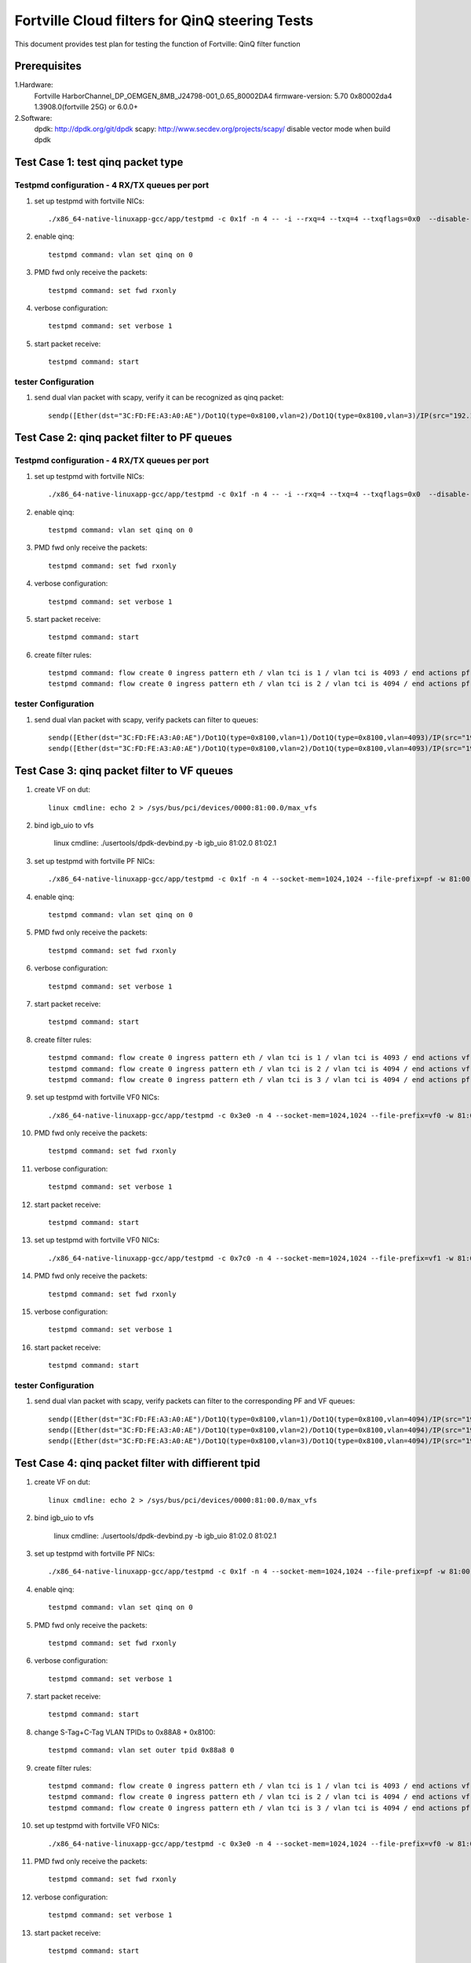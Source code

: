 .. Copyright (c) <2011-2017>, Intel Corporation
   All rights reserved.

   Redistribution and use in source and binary forms, with or without
   modification, are permitted provided that the following conditions
   are met:

   - Redistributions of source code must retain the above copyright
     notice, this list of conditions and the following disclaimer.

   - Redistributions in binary form must reproduce the above copyright
     notice, this list of conditions and the following disclaimer in
     the documentation and/or other materials provided with the
     distribution.

   - Neither the name of Intel Corporation nor the names of its
     contributors may be used to endorse or promote products derived
     from this software without specific prior written permission.

   THIS SOFTWARE IS PROVIDED BY THE COPYRIGHT HOLDERS AND CONTRIBUTORS
   "AS IS" AND ANY EXPRESS OR IMPLIED WARRANTIES, INCLUDING, BUT NOT
   LIMITED TO, THE IMPLIED WARRANTIES OF MERCHANTABILITY AND FITNESS
   FOR A PARTICULAR PURPOSE ARE DISCLAIMED. IN NO EVENT SHALL THE
   COPYRIGHT OWNER OR CONTRIBUTORS BE LIABLE FOR ANY DIRECT, INDIRECT,
   INCIDENTAL, SPECIAL, EXEMPLARY, OR CONSEQUENTIAL DAMAGES
   (INCLUDING, BUT NOT LIMITED TO, PROCUREMENT OF SUBSTITUTE GOODS OR
   SERVICES; LOSS OF USE, DATA, OR PROFITS; OR BUSINESS INTERRUPTION)
   HOWEVER CAUSED AND ON ANY THEORY OF LIABILITY, WHETHER IN CONTRACT,
   STRICT LIABILITY, OR TORT (INCLUDING NEGLIGENCE OR OTHERWISE)
   ARISING IN ANY WAY OUT OF THE USE OF THIS SOFTWARE, EVEN IF ADVISED
   OF THE POSSIBILITY OF SUCH DAMAGE.

===============================================
Fortville Cloud filters for QinQ steering Tests
===============================================
This document provides test plan for testing the function of Fortville:
QinQ filter function

Prerequisites
=============
1.Hardware:
   Fortville
   HarborChannel_DP_OEMGEN_8MB_J24798-001_0.65_80002DA4 
   firmware-version: 5.70 0x80002da4 1.3908.0(fortville 25G) or 6.0.0+
   
2.Software: 
  dpdk: http://dpdk.org/git/dpdk
  scapy: http://www.secdev.org/projects/scapy/
  disable vector mode when build dpdk

Test Case 1: test qinq packet type
==================================

Testpmd configuration - 4 RX/TX queues per port
------------------------------------------------

#. set up testpmd with fortville NICs::

    ./x86_64-native-linuxapp-gcc/app/testpmd -c 0x1f -n 4 -- -i --rxq=4 --txq=4 --txqflags=0x0  --disable-rss

#. enable qinq::

    testpmd command: vlan set qinq on 0
      
#. PMD fwd only receive the packets::

    testpmd command: set fwd rxonly
      
#. verbose configuration::

    testpmd command: set verbose 1
      
#. start packet receive::

    testpmd command: start

tester Configuration
-------------------- 

#. send dual vlan packet with scapy, verify it can be recognized as qinq packet::

    sendp([Ether(dst="3C:FD:FE:A3:A0:AE")/Dot1Q(type=0x8100,vlan=2)/Dot1Q(type=0x8100,vlan=3)/IP(src="192.168.0.1", dst="192.168.0.2")/Raw('x' * 20)], iface="eth17")

Test Case 2: qinq packet filter to PF queues
============================================

Testpmd configuration - 4 RX/TX queues per port
-----------------------------------------------

#. set up testpmd with fortville NICs::

    ./x86_64-native-linuxapp-gcc/app/testpmd -c 0x1f -n 4 -- -i --rxq=4 --txq=4 --txqflags=0x0  --disable-rss

#. enable qinq::

    testpmd command: vlan set qinq on 0
      
#. PMD fwd only receive the packets::

    testpmd command: set fwd rxonly
      
#. verbose configuration::

    testpmd command: set verbose 1
      
#. start packet receive::

    testpmd command: start

#. create filter rules::

    testpmd command: flow create 0 ingress pattern eth / vlan tci is 1 / vlan tci is 4093 / end actions pf / queue index 1 / end
    testpmd command: flow create 0 ingress pattern eth / vlan tci is 2 / vlan tci is 4094 / end actions pf / queue index 2 / end

tester Configuration
-------------------- 

#. send dual vlan packet with scapy, verify packets can filter to queues::

    sendp([Ether(dst="3C:FD:FE:A3:A0:AE")/Dot1Q(type=0x8100,vlan=1)/Dot1Q(type=0x8100,vlan=4093)/IP(src="192.168.0.1", dst="192.168.0.2")/Raw('x' * 20)], iface="eth17")
    sendp([Ether(dst="3C:FD:FE:A3:A0:AE")/Dot1Q(type=0x8100,vlan=2)/Dot1Q(type=0x8100,vlan=4093)/IP(src="192.168.0.1", dst="192.168.0.2")/Raw('x' * 20)], iface="eth17")

Test Case 3: qinq packet filter to VF queues
============================================
#. create VF on dut::

    linux cmdline: echo 2 > /sys/bus/pci/devices/0000:81:00.0/max_vfs

#. bind igb_uio to vfs

    linux cmdline: ./usertools/dpdk-devbind.py -b igb_uio 81:02.0 81:02.1
 
#. set up testpmd with fortville PF NICs::

    ./x86_64-native-linuxapp-gcc/app/testpmd -c 0x1f -n 4 --socket-mem=1024,1024 --file-prefix=pf -w 81:00.0 -- -i --rxq=4 --txq=4 --txqflags=0x0

#. enable qinq::

    testpmd command: vlan set qinq on 0
      
#. PMD fwd only receive the packets::

    testpmd command: set fwd rxonly
      
#. verbose configuration::

    testpmd command: set verbose 1
      
#. start packet receive::

    testpmd command: start
       
#. create filter rules::
 
    testpmd command: flow create 0 ingress pattern eth / vlan tci is 1 / vlan tci is 4093 / end actions vf id 0 / queue index 2 / end
    testpmd command: flow create 0 ingress pattern eth / vlan tci is 2 / vlan tci is 4094 / end actions vf id 1 / queue index 3 / end
    testpmd command: flow create 0 ingress pattern eth / vlan tci is 3 / vlan tci is 4094 / end actions pf / queue index 1 / end

#. set up testpmd with fortville VF0 NICs::

    ./x86_64-native-linuxapp-gcc/app/testpmd -c 0x3e0 -n 4 --socket-mem=1024,1024 --file-prefix=vf0 -w 81:02.0 -- -i --rxq=4 --txq=4 --rss-udp

#. PMD fwd only receive the packets::

    testpmd command: set fwd rxonly
      
#. verbose configuration::

    testpmd command: set verbose 1
      
#. start packet receive::

    testpmd command: start

#. set up testpmd with fortville VF0 NICs::

    ./x86_64-native-linuxapp-gcc/app/testpmd -c 0x7c0 -n 4 --socket-mem=1024,1024 --file-prefix=vf1 -w 81:02.0 -- -i --rxq=4 --txq=4 --rss-udp

#. PMD fwd only receive the packets::

    testpmd command: set fwd rxonly
      
#. verbose configuration::

    testpmd command: set verbose 1
      
#. start packet receive::

    testpmd command: start
    
tester Configuration
-------------------- 

#. send dual vlan packet with scapy, verify packets can filter to the corresponding PF and VF queues::

    sendp([Ether(dst="3C:FD:FE:A3:A0:AE")/Dot1Q(type=0x8100,vlan=1)/Dot1Q(type=0x8100,vlan=4094)/IP(src="192.168.0.1", dst="192.168.0.2")/Raw('x' * 20)], iface="eth17")
    sendp([Ether(dst="3C:FD:FE:A3:A0:AE")/Dot1Q(type=0x8100,vlan=2)/Dot1Q(type=0x8100,vlan=4094)/IP(src="192.168.0.1", dst="192.168.0.2")/Raw('x' * 20)], iface="eth17")
    sendp([Ether(dst="3C:FD:FE:A3:A0:AE")/Dot1Q(type=0x8100,vlan=3)/Dot1Q(type=0x8100,vlan=4094)/IP(src="192.168.0.1", dst="192.168.0.2")/Raw('x' * 20)], iface="eth17")

Test Case 4: qinq packet filter with diffierent tpid
====================================================
#. create VF on dut::

    linux cmdline: echo 2 > /sys/bus/pci/devices/0000:81:00.0/max_vfs

#. bind igb_uio to vfs

    linux cmdline: ./usertools/dpdk-devbind.py -b igb_uio 81:02.0 81:02.1
 
#. set up testpmd with fortville PF NICs::

    ./x86_64-native-linuxapp-gcc/app/testpmd -c 0x1f -n 4 --socket-mem=1024,1024 --file-prefix=pf -w 81:00.0 -- -i --rxq=4 --txq=4 --txqflags=0x0

#. enable qinq::

    testpmd command: vlan set qinq on 0
      
#. PMD fwd only receive the packets::

    testpmd command: set fwd rxonly
      
#. verbose configuration::

    testpmd command: set verbose 1
      
#. start packet receive::

    testpmd command: start

#. change S-Tag+C-Tag VLAN TPIDs to 0x88A8 + 0x8100::

    testpmd command: vlan set outer tpid 0x88a8 0

#. create filter rules::
 
    testpmd command: flow create 0 ingress pattern eth / vlan tci is 1 / vlan tci is 4093 / end actions vf id 0 / queue index 2 / end
    testpmd command: flow create 0 ingress pattern eth / vlan tci is 2 / vlan tci is 4094 / end actions vf id 1 / queue index 3 / end
    testpmd command: flow create 0 ingress pattern eth / vlan tci is 3 / vlan tci is 4094 / end actions pf / queue index 1 / end

#. set up testpmd with fortville VF0 NICs::

    ./x86_64-native-linuxapp-gcc/app/testpmd -c 0x3e0 -n 4 --socket-mem=1024,1024 --file-prefix=vf0 -w 81:02.0 -- -i --rxq=4 --txq=4 --rss-udp

#. PMD fwd only receive the packets::

    testpmd command: set fwd rxonly
      
#. verbose configuration::

    testpmd command: set verbose 1
      
#. start packet receive::

    testpmd command: start

#. set up testpmd with fortville VF0 NICs::

    ./x86_64-native-linuxapp-gcc/app/testpmd -c 0x7c0 -n 4 --socket-mem=1024,1024 --file-prefix=vf1 -w 81:02.0 -- -i --rxq=4 --txq=4 --rss-udp

#. PMD fwd only receive the packets::

    testpmd command: set fwd rxonly
      
#. verbose configuration::

    testpmd command: set verbose 1
      
#. start packet receive::

    testpmd command: start

tester Configuration
-------------------- 

#. send dual vlan packet with scapy, verify packets can filter to the corresponding VF queues::    
7. send qinq packet with traffic generator, verify packets can filter to the corresponding VF queues.

Note
====================================================

#. How to send packet with specific TPID with scapy::

    1. wrpcap("qinq.pcap",[Ether(dst="3C:FD:FE:A3:A0:AE")/Dot1Q(type=0x8100,vlan=1)/Dot1Q(type=0x8100,vlan=4092)/IP(src="192.168.0.1", dst="192.168.0.2")/Raw('x' * 20)]).
    2. hexedit qinq.pcap; change tpid field, "ctrl+w" to save, "ctrl+x" to exit.
    3. sendp(rdpcap("qinq.pcap"), iface="eth17").
